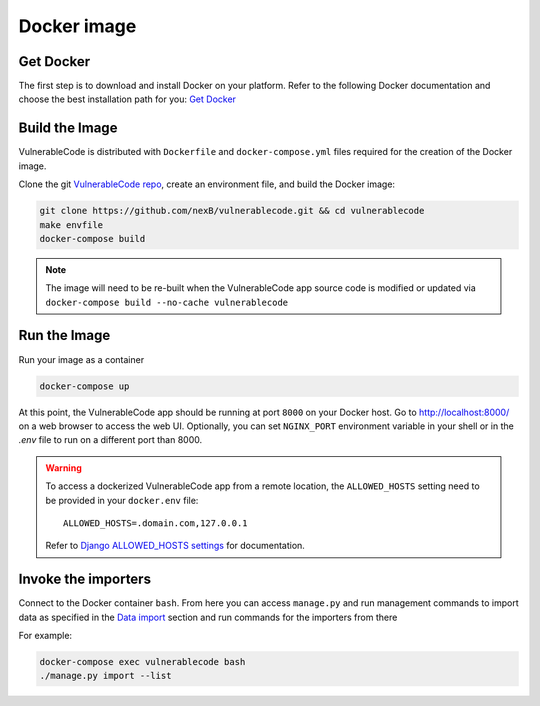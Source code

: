 .. _docker_image:

Docker image
============

Get Docker
----------

The first step is to download and install Docker on your platform.
Refer to the following Docker documentation and choose the best installation
path for you: `Get Docker <https://docs.docker.com/get-docker/>`_

Build the Image
---------------

VulnerableCode is distributed with ``Dockerfile`` and ``docker-compose.yml`` files
required for the creation of the Docker image.

Clone the git `VulnerableCode repo <https://github.com/nexB/vulnerablecode>`_,
create an environment file, and build the Docker image:

.. code-block:: bash

    git clone https://github.com/nexB/vulnerablecode.git && cd vulnerablecode
    make envfile
    docker-compose build

.. note::

    The image will need to be re-built when the VulnerableCode app source code is
    modified or updated via
    ``docker-compose build --no-cache vulnerablecode``

Run the Image
-------------

Run your image as a container

.. code-block:: bash

    docker-compose up


At this point, the VulnerableCode app should be running at port ``8000`` on your Docker host.
Go to http://localhost:8000/ on a web browser to access the web UI.
Optionally, you can set ``NGINX_PORT`` environment variable in your shell or in the `.env` file to run on a different port than 8000.

.. warning::

    To access a dockerized VulnerableCode app from a remote location, the ``ALLOWED_HOSTS``
    setting need to be provided in your ``docker.env`` file::

        ALLOWED_HOSTS=.domain.com,127.0.0.1

    Refer to `Django ALLOWED_HOSTS settings <https://docs.djangoproject.com/en/dev/ref/settings/#allowed-hosts>`_
    for documentation.


Invoke the importers
--------------------

Connect to the Docker container ``bash``. 
From here you can access ``manage.py`` and run management commands 
to import data as specified in the `Data import <../README.rst#data-import>`_ section and run commands 
for the importers from there

For example:

.. code-block:: bash

    docker-compose exec vulnerablecode bash
    ./manage.py import --list


